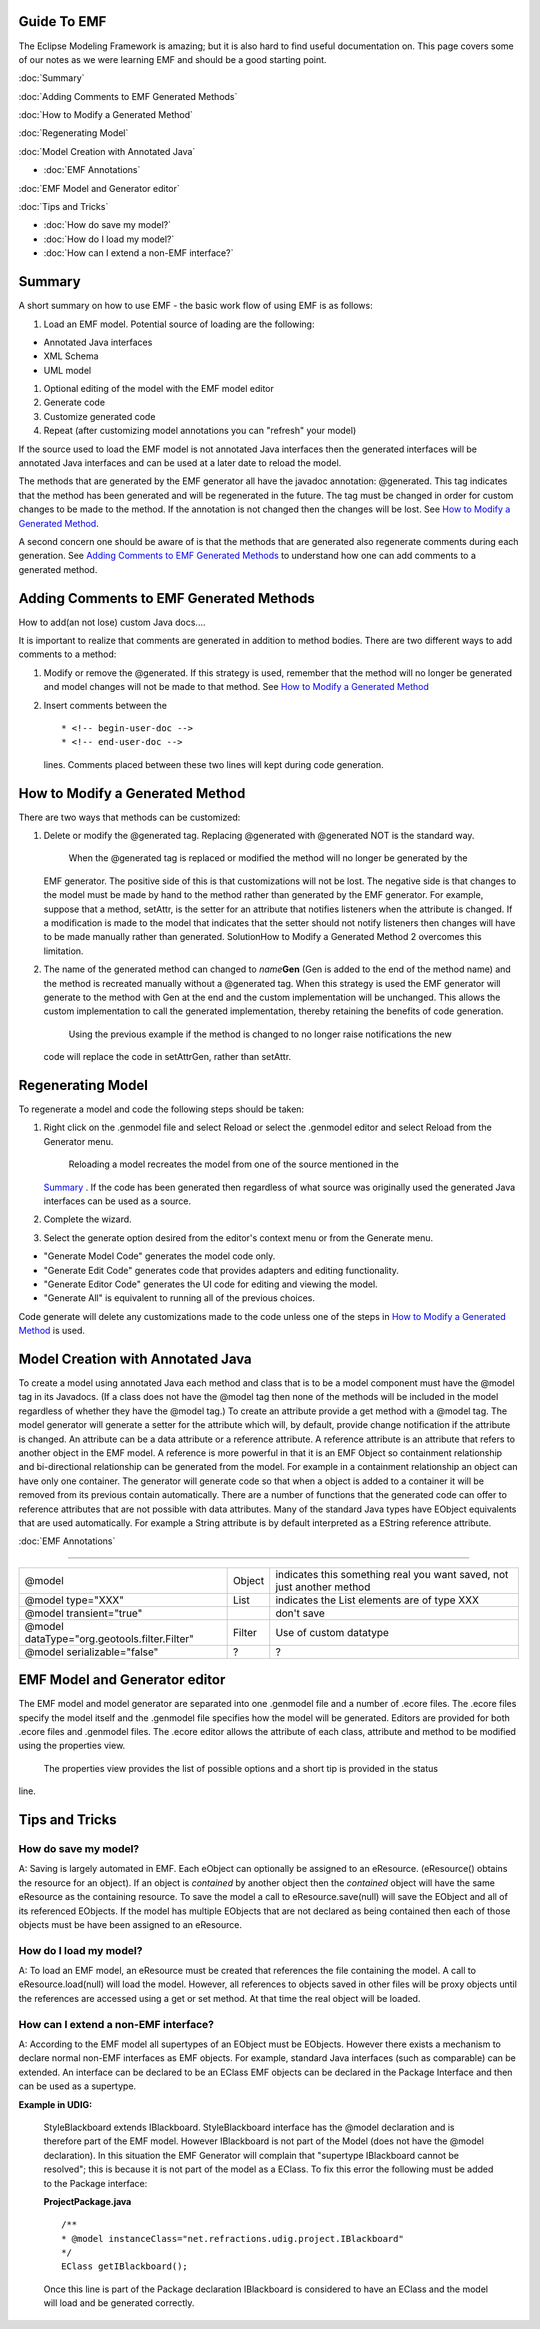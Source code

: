 Guide To EMF
============

The Eclipse Modeling Framework is amazing; but it is also hard to find useful documentation on. This
page covers some of our notes as we were learning EMF and should be a good starting point.

:doc:`Summary`


:doc:`Adding Comments to EMF Generated Methods`


:doc:`How to Modify a Generated Method`


:doc:`Regenerating Model`


:doc:`Model Creation with Annotated Java`


* :doc:`EMF Annotations`


:doc:`EMF Model and Generator editor`


:doc:`Tips and Tricks`


* :doc:`How do save my model?`

* :doc:`How do I load my model?`

* :doc:`How can I extend a non-EMF interface?`


Summary
=======

A short summary on how to use EMF - the basic work flow of using EMF is as follows:

#. Load an EMF model. Potential source of loading are the following:

-  Annotated Java interfaces
-  XML Schema
-  UML model

#. Optional editing of the model with the EMF model editor
#. Generate code
#. Customize generated code
#. Repeat (after customizing model annotations you can "refresh" your model)

If the source used to load the EMF model is not annotated Java interfaces then the generated
interfaces will be annotated Java interfaces and can be used at a later date to reload the model.

The methods that are generated by the EMF generator all have the javadoc annotation: @generated.
This tag indicates that the method has been generated and will be regenerated in the future. The tag
must be changed in order for custom changes to be made to the method. If the annotation is not
changed then the changes will be lost. See `How to Modify a Generated
Method <#GuideToEMF-customMethods>`_.

A second concern one should be aware of is that the methods that are generated also regenerate
comments during each generation. See `Adding Comments to EMF Generated
Methods <#GuideToEMF-EMFComments>`_ to understand how one can add comments to a generated method.

Adding Comments to EMF Generated Methods
========================================

How to add(an not lose) custom Java docs....

It is important to realize that comments are generated in addition to method bodies. There are two
different ways to add comments to a method:

#. Modify or remove the @generated. If this strategy is used, remember that the method will no
   longer be generated and model changes will not be made to that method. See `How to Modify a
   Generated Method <#GuideToEMF-customMethods>`_
#. Insert comments between the

   ::

       * <!-- begin-user-doc --> 
       * <!-- end-user-doc -->

   lines. Comments placed between these two lines will kept during code generation.

How to Modify a Generated Method
================================

There are two ways that methods can be customized:

#. Delete or modify the @generated tag. Replacing @generated with @generated NOT is the standard
   way.
    When the @generated tag is replaced or modified the method will no longer be generated by the
   EMF generator. The positive side of this is that customizations will not be lost. The negative
   side is that changes to the model must be made by hand to the method rather than generated by the
   EMF generator. For example, suppose that a method, setAttr, is the setter for an attribute that
   notifies listeners when the attribute is changed. If a modification is made to the model that
   indicates that the setter should not notify listeners then changes will have to be made manually
   rather than generated. SolutionHow to Modify a Generated Method 2 overcomes this limitation.
#. The name of the generated method can changed to *name*\ **Gen** (Gen is added to the end of the
   method name) and the method is recreated manually without a @generated tag. When this strategy is
   used the EMF generator will generate to the method with Gen at the end and the custom
   implementation will be unchanged. This allows the custom implementation to call the generated
   implementation, thereby retaining the benefits of code generation.
    Using the previous example if the method is changed to no longer raise notifications the new
   code will replace the code in setAttrGen, rather than setAttr.

Regenerating Model
==================

To regenerate a model and code the following steps should be taken:

#. Right click on the .genmodel file and select Reload or select the .genmodel editor and select
   Reload from the Generator menu.
    Reloading a model recreates the model from one of the source mentioned in the
   `Summary <#GuideToEMF-EMFSummary>`_ . If the code has been generated then regardless of what
   source was originally used the generated Java interfaces can be used as a source.
#. Complete the wizard.
#. Select the generate option desired from the editor's context menu or from the Generate menu.

-  "Generate Model Code" generates the model code only.
-  "Generate Edit Code" generates code that provides adapters and editing functionality.
-  "Generate Editor Code" generates the UI code for editing and viewing the model.
-  "Generate All" is equivalent to running all of the previous choices.

Code generate will delete any customizations made to the code unless one of the steps in `How to
Modify a Generated Method <#GuideToEMF-customMethods>`_ is used.

Model Creation with Annotated Java
==================================

To create a model using annotated Java each method and class that is to be a model component must
have the @model tag in its Javadocs. (If a class does not have the @model tag then none of the
methods will be included in the model regardless of whether they have the @model tag.) To create an
attribute provide a get method with a @model tag. The model generator will generate a setter for the
attribute which will, by default, provide change notification if the attribute is changed. An
attribute can be a data attribute or a reference attribute. A reference attribute is an attribute
that refers to another object in the EMF model. A reference is more powerful in that it is an EMF
Object so containment relationship and bi-directional relationship can be generated from the model.
For example in a containment relationship an object can have only one container. The generator will
generate code so that when a object is added to a container it will be removed from its previous
contain automatically. There are a number of functions that the generated code can offer to
reference attributes that are not possible with data attributes. Many of the standard Java types
have EObject equivalents that are used automatically. For example a String attribute is by default
interpreted as a EString reference attribute.

:doc:`EMF Annotations`

-------------------------------------------

+------------------------------------------------+----------+-------------------------------------------------------------------------+
| @model                                         | Object   | indicates this something real you want saved, not just another method   |
+------------------------------------------------+----------+-------------------------------------------------------------------------+
| @model type="XXX"                              | List     | indicates the List elements are of type XXX                             |
+------------------------------------------------+----------+-------------------------------------------------------------------------+
| @model transient="true"                        |          | don't save                                                              |
+------------------------------------------------+----------+-------------------------------------------------------------------------+
| @model dataType="org.geotools.filter.Filter"   | Filter   | Use of custom datatype                                                  |
+------------------------------------------------+----------+-------------------------------------------------------------------------+
| @model serializable="false"                    | ?        | ?                                                                       |
+------------------------------------------------+----------+-------------------------------------------------------------------------+

EMF Model and Generator editor
==============================

The EMF model and model generator are separated into one .genmodel file and a number of .ecore
files. The .ecore files specify the model itself and the .genmodel file specifies how the model will
be generated. Editors are provided for both .ecore files and .genmodel files. The .ecore editor
allows the attribute of each class, attribute and method to be modified using the properties view.
 The properties view provides the list of possible options and a short tip is provided in the status
line.

Tips and Tricks
===============

How do save my model?
---------------------

A: Saving is largely automated in EMF. Each eObject can optionally be assigned to an eResource.
(eResource() obtains the resource for an object). If an object is *contained* by another object then
the *contained* object will have the same eResource as the containing resource. To save the model a
call to eResource.save(null) will save the EObject and all of its referenced EObjects. If the model
has multiple EObjects that are not declared as being contained then each of those objects must be
have been assigned to an eResource.

How do I load my model?
-----------------------

A: To load an EMF model, an eResource must be created that references the file containing the model.
A call to eResource.load(null) will load the model. However, all references to objects saved in
other files will be proxy objects until the references are accessed using a get or set method. At
that time the real object will be loaded.

How can I extend a non-EMF interface?
-------------------------------------

A: According to the EMF model all supertypes of an EObject must be EObjects. However there exists a
mechanism to declare normal non-EMF interfaces as EMF objects. For example, standard Java interfaces
(such as comparable) can be extended. An interface can be declared to be an EClass EMF objects can
be declared in the Package Interface and then can be used as a supertype.

**Example in UDIG:**

    StyleBlackboard extends IBlackboard. StyleBlackboard interface has the @model declaration and is
    therefore part of the EMF model. However IBlackboard is not part of the Model (does not have the
    @model declaration). In this situation the EMF Generator will complain that "supertype
    IBlackboard cannot be resolved"; this is because it is not part of the model as a EClass. To fix
    this error the following must be added to the Package interface:

    **ProjectPackage.java**

    ::

        /**
        * @model instanceClass="net.refractions.udig.project.IBlackboard"
        */
        EClass getIBlackboard();

    Once this line is part of the Package declaration IBlackboard is considered to have an EClass
    and the model will load and be generated correctly.
